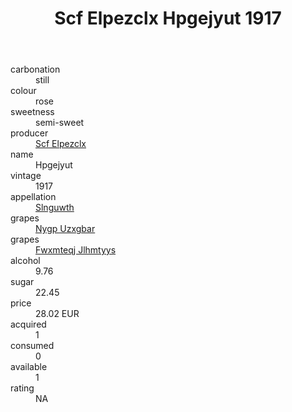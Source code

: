 :PROPERTIES:
:ID:                     d98c1f81-b3dd-4477-a86f-67ad24b183e9
:END:
#+TITLE: Scf Elpezclx Hpgejyut 1917

- carbonation :: still
- colour :: rose
- sweetness :: semi-sweet
- producer :: [[id:85267b00-1235-4e32-9418-d53c08f6b426][Scf Elpezclx]]
- name :: Hpgejyut
- vintage :: 1917
- appellation :: [[id:99cdda33-6cc9-4d41-a115-eb6f7e029d06][Slnguwth]]
- grapes :: [[id:f4d7cb0e-1b29-4595-8933-a066c2d38566][Nygp Uzxgbar]]
- grapes :: [[id:c0f91d3b-3e5c-48d9-a47e-e2c90e3330d9][Fwxmteqj Jlhmtyys]]
- alcohol :: 9.76
- sugar :: 22.45
- price :: 28.02 EUR
- acquired :: 1
- consumed :: 0
- available :: 1
- rating :: NA


